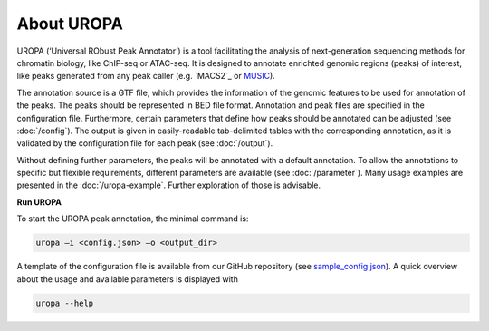 About UROPA
===========
UROPA (‘Universal RObust Peak Annotator’) is a tool facilitating the analysis of next-generation sequencing methods for chromatin biology, 
like ChIP-seq or ATAC-seq. It is designed to annotate enrichted genomic regions (peaks) of interest, like peaks generated from any peak caller (e.g. `MACS2`_ or `MUSIC`_).

The annotation source is a GTF file, which provides the information of the genomic features to be used for annotation of the peaks. 
The peaks should be represented in BED file format. Annotation and peak files are specified in the configuration file. Furthermore, certain
parameters that define how peaks should be annotated can be adjusted (see :doc:`/config`). The output is given in easily-readable tab-delimited
tables with the corresponding annotation, as it is validated by the configuration file for each peak (see :doc:`/output`).

Without defining further parameters, the peaks will be annotated with a default annotation. To allow the
annotations to specific but flexible requirements, different parameters are available (see :doc:`/parameter`). Many usage examples are presented in the :doc:`/uropa-example`. Further exploration of those is advisable.

**Run UROPA**

To start the UROPA peak annotation, the minimal command is:

.. code:: bash

    uropa –i <config.json> –o <output_dir>

A template of the configuration file is available from our GitHub repository (see `sample_config.json`_). A quick overview about the usage and available parameters is displayed with

.. code:: bash

    uropa --help

.. _sample_config.json: https://github.molgen.mpg.de/loosolab/UROPA/blob/master/sample_config.json
.. _MUSIC: http://genomebiology.biomedcentral.com/articles/10.1186/s13059-014-0474-3
.. _ MACS2: https://genomebiology.biomedcentral.com/articles/10.1186/gb-2008-9-9-r137